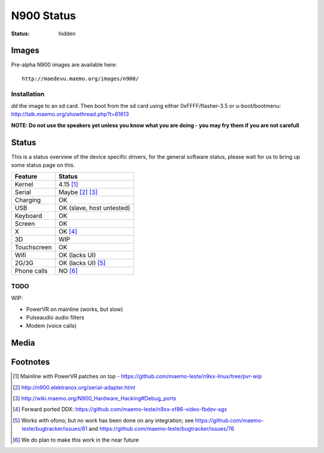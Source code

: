 N900 Status
###########

:status: hidden

Images
======

Pre-alpha N900 images are available here::

    http://maedevu.maemo.org/images/n900/

Installation
------------

`dd` the image to an sd card. Then boot from the sd card using either 0xFFFF/flasher-3.5 or u-boot/bootmenu: http://talk.maemo.org/showthread.php?t=81613

**NOTE: Do not use the speakers yet unless you know what you are doing - you may
fry them if you are not carefull**

Status
======

This is a status overview of the device specific drivers, for the general
software status, please wait for us to bring up some status page on this.

============= =================================
 Feature       Status
============= =================================
 Kernel         4.15 [#]_
 Serial         Maybe [#]_ [#]_
 Charging       OK
 USB            OK (slave, host untested)
 Keyboard       OK
 Screen         OK
 X              OK [#]_
 3D             WIP
 Touchscreen    OK
 Wifi           OK (lacks UI)
 2G/3G          OK (lacks UI) [#]_
 Phone calls    NO [#]_
============= =================================

TODO
----

WIP:

* PowerVR on mainline (works, but slow)
* Pulseaudio audio filters
* Modem (voice calls)


Media
=====

.. image:: /images/maemo-leste-ascii-h-d-n900-1.jpg
    :height: 324px
    :width: 576px

.. image:: /images/maemo-leste-ascii-h-d-n900-3.jpg
    :height: 324px
    :width: 576px

.. image:: /images/maemo-leste-ascii-h-d-n900-4.jpg
    :height: 324px
    :width: 576px


Footnotes
=========

.. [#] Mainline with PowerVR patches on top - https://github.com/maemo-leste/n9xx-linux/tree/pvr-wip

.. [#] http://n900.elektranox.org/serial-adapter.html

.. [#] http://wiki.maemo.org/N900_Hardware_Hacking#Debug_ports

.. [#] Forward ported DDX: https://github.com/maemo-leste/n9xx-xf86-video-fbdev-sgx

.. [#] Works with ofono; but no work has been done on any integration; see https://github.com/maemo-leste/bugtracker/issues/61 and https://github.com/maemo-leste/bugtracker/issues/76

.. [#] We do plan to make this work in the near future

